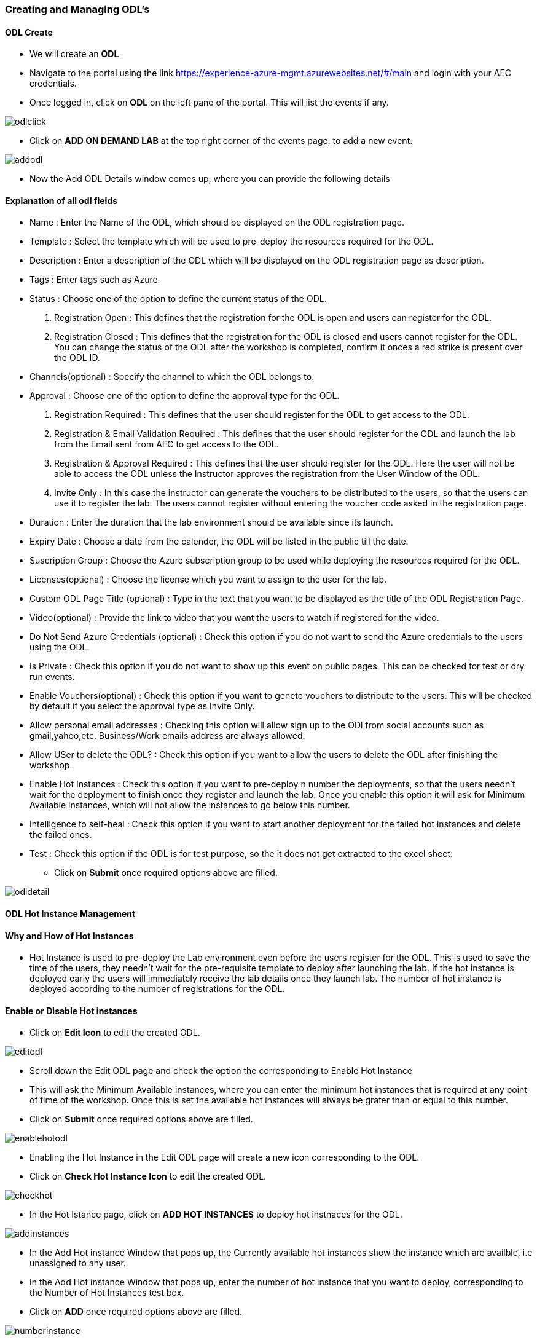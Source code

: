 [[creating-and-managing-odls]]
Creating and Managing ODL’s
~~~~~~~~~~~~~~~~~~~~~~~~~~~


[[odl-create]]
ODL Create
^^^^^^^^^^

* We will create an *ODL*
* Navigate to the portal using the link
https://experience-azure-mgmt.azurewebsites.net/#/main and login with
your AEC credentials.
* Once logged in, click on *ODL* on the left pane of the portal. This
will list the events if any.

image:https://raw.githubusercontent.com/Suraj2093/Azure-Experience-Centre/master/Images/ODL_click.png[odlclick]

* Click on *ADD ON DEMAND LAB* at the top right corner of the events
page, to add a new event.

image:https://raw.githubusercontent.com/Suraj2093/Azure-Experience-Centre/master/Images/Add_ODL.png[addodl]

* Now the Add ODL Details window comes up, where you can provide the
following details

[[explanation-of-all-odl-fields]]
Explanation of all odl fields
^^^^^^^^^^^^^^^^^^^^^^^^^^^^^

• Name : Enter the Name of the ODL, which should be displayed on the ODL
registration page. +
• Template : Select the template which will be used to pre-deploy the
resources required for the ODL. +
• Description : Enter a description of the ODL which will be displayed
on the ODL registration page as description. +
• Tags : Enter tags such as Azure. +
• Status : Choose one of the option to define the current status of the
ODL. +
a. Registration Open : This defines that the registration for the ODL is
open and users can register for the ODL. +
b. Registration Closed : This defines that the registration for the ODL
is closed and users cannot register for the ODL. You can change the
status of the ODL after the workshop is completed, confirm it onces a
red strike is present over the ODL ID. +
• Channels(optional) : Specify the channel to which the ODL belongs
to. +
• Approval : Choose one of the option to define the approval type for
the ODL. +
a. Registration Required : This defines that the user should register
for the ODL to get access to the ODL. +
b. Registration & Email Validation Required : This defines that the user
should register for the ODL and launch the lab from the Email sent from
AEC to get access to the ODL. +
c. Registration & Approval Required : This defines that the user should
register for the ODL. Here the user will not be able to access the ODL
unless the Instructor approves the registration from the User Window of
the ODL. +
d. Invite Only : In this case the instructor can generate the vouchers
to be distributed to the users, so that the users can use it to register
the lab. The users cannot register without entering the voucher code
asked in the registration page. +
• Duration : Enter the duration that the lab environment should be
available since its launch. +
• Expiry Date : Choose a date from the calender, the ODL will be listed
in the public till the date. +
• Suscription Group : Choose the Azure subscription group to be used
while deploying the resources required for the ODL. +
• Licenses(optional) : Choose the license which you want to assign to
the user for the lab. +
• Custom ODL Page Title (optional) : Type in the text that you want to
be displayed as the title of the ODL Registration Page. +
• Video(optional) : Provide the link to video that you want the users to
watch if registered for the video. +
• Do Not Send Azure Credentials (optional) : Check this option if you do
not want to send the Azure credentials to the users using the ODL. +
• Is Private : Check this option if you do not want to show up this
event on public pages. This can be checked for test or dry run events. +
• Enable Vouchers(optional) : Check this option if you want to genete
vouchers to distribute to the users. This will be checked by default if
you select the approval type as Invite Only. +
• Allow personal email addresses : Checking this option will allow sign
up to the ODl from social accounts such as gmail,yahoo,etc,
Business/Work emails address are always allowed. +
• Allow USer to delete the ODL? : Check this option if you want to allow
the users to delete the ODL after finishing the workshop. +
• Enable Hot Instances : Check this option if you want to pre-deploy n
number the deployments, so that the users needn't wait for the
deployment to finish once they register and launch the lab. Once you
enable this option it will ask for Minimum Available instances, which
will not allow the instances to go below this number. +
• Intelligence to self-heal : Check this option if you want to start
another deployment for the failed hot instances and delete the failed
ones. +
• Test : Check this option if the ODL is for test purpose, so the it
does not get extracted to the excel sheet.
* Click on *Submit* once required options above are filled.

image:https://raw.githubusercontent.com/Suraj2093/Azure-Experience-Centre/master/Images/ODL_detail.png[odldetail]

[[odl-hot-instance-management]]
ODL Hot Instance Management
^^^^^^^^^^^^^^^^^^^^^^^^^^^

[[why-and-how-of-hot-instances]]
Why and How of Hot Instances
^^^^^^^^^^^^^^^^^^^^^^^^^^^^

• Hot Instance is used to pre-deploy the Lab environment even before the
users register for the ODL. This is used to save the time of the users,
they needn't wait for the pre-requisite template to deploy after
launching the lab. If the hot instance is deployed early the users will
immediately receive the lab details once they launch lab. The number of
hot instance is deployed according to the number of registrations for
the ODL.

[[enable-or-disable-hot-instances]]
Enable or Disable Hot instances
^^^^^^^^^^^^^^^^^^^^^^^^^^^^^^^

• Click on *Edit Icon* to edit the created ODL.

image:https://raw.githubusercontent.com/Suraj2093/Azure-Experience-Centre/master/Images/Edit_ODL.png[editodl]

• Scroll down the Edit ODL page and check the option the corresponding
to Enable Hot Instance +
• This will ask the Minimum Available instances, where you can enter the
minimum hot instances that is required at any point of time of the
workshop. Once this is set the available hot instances will always be
grater than or equal to this number. +
• Click on *Submit* once required options above are filled.

image:https://raw.githubusercontent.com/Suraj2093/Azure-Experience-Centre/master/Images/Enable-hot.png[enablehotodl]

• Enabling the Hot Instance in the Edit ODL page will create a new icon
corresponding to the ODL. +
• Click on *Check Hot Instance Icon* to edit the created ODL.

image:https://raw.githubusercontent.com/Suraj2093/Azure-Experience-Centre/master/Images/Check_hot.png[checkhot]

• In the Hot Istance page, click on *ADD HOT INSTANCES* to deploy hot
instnaces for the ODL.

image:https://raw.githubusercontent.com/Suraj2093/Azure-Experience-Centre/master/Images/Add_instances.png[addinstances]

• In the Add Hot instance Window that pops up, the Currently available
hot instances show the instance which are availble, i.e unassigned to
any user. +
• In the Add Hot instance Window that pops up, enter the number of hot
instance that you want to deploy, corresponding to the Number of Hot
Instances test box. +
• Click on *ADD* once required options above are filled.

image:https://raw.githubusercontent.com/Suraj2093/Azure-Experience-Centre/master/Images/Number_instancepng.png[numberinstance]

[[scheduling-hot-instances]]
Scheduling Hot Instances
^^^^^^^^^^^^^^^^^^^^^^^^

• In the Hot Instance page, click on *ADD HOT INSTANCES* to schedule the
deployment of hot instnaces for the ODL.

image:https://raw.githubusercontent.com/Suraj2093/Azure-Experience-Centre/master/Images/Add_instances.png[addinstance]

• In the Add Hot instance Window that pops up, the Currently available
hot instances show the instance which are availble, i.e unassigned to
any user. • In the Add Hot instance Window that pops up, enter the
number of hot instance that you want to deploy, corresponding to the
Number of Hot Instances test box. +
• Check the box corresponding to schedule, to schedule the deployment of
Hot instances at a particular time. +
• This will ask you the Time Zone, select the time zone of where the
workshop is going to be held. +
• Enter the time at which you want to start the deployment of hot
instance. +
• Click on *ADD* once required options above are filled.

image:https://raw.githubusercontent.com/Suraj2093/Azure-Experience-Centre/master/Images/hot_schedule.png[hotschedule]

• In the Hot Instance page, click on *SCHEDULES* to view the Hot
Instance schedule history.

image:https://raw.githubusercontent.com/Suraj2093/Azure-Experience-Centre/master/Images/click_schedule.png[clickschedule]

• In the Hot Instance Schedules page, you can view all the schedules for
the ODL.

image:https://raw.githubusercontent.com/Suraj2093/Azure-Experience-Centre/master/Images/schedules_history.png[scheduleshistory]

• In the Hot Instance Schedules page, you can also delete a schedule if
you do not want to deploy the hot instance at scheduled time.

image:https://raw.githubusercontent.com/Suraj2093/Azure-Experience-Centre/master/Images/schedule_delete.png[scheduledelete]
